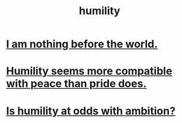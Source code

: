 :PROPERTIES:
:ID:       91dc626c-36e2-4dc6-9c4f-fdea453c838e
:END:
#+title: humility
* [[id:97129402-46bc-41ea-91f6-6a7faae61a79][I am nothing before the world.]]
* [[id:f41e92ae-cf4b-4f4f-a804-f506c7dded03][Humility seems more compatible with peace than pride does.]]
* [[id:0a49a9a3-a7bf-4de3-b2f1-2607755019a1][Is humility at odds with ambition?]]
